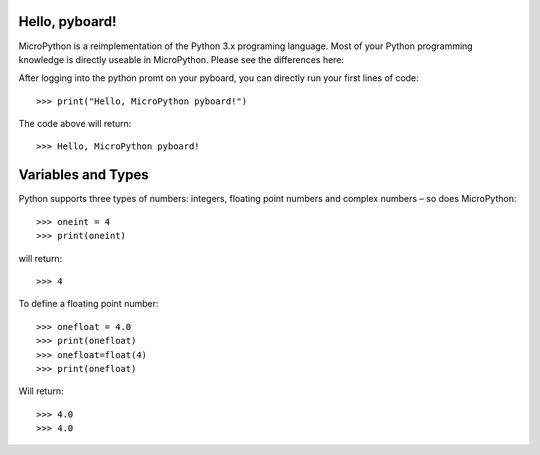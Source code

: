 Hello, pyboard!
--------
MicroPython is a reimplementation of the Python 3.x programing language. Most of your Python programming knowledge is directly useable in MicroPython. Please see the differences here: 

After logging into the python promt on your pyboard, you can directly run your first lines of code::

>>> print("Hello, MicroPython pyboard!")

The code above will return::

>>> Hello, MicroPython pyboard!

Variables and Types
------
Python supports three types of numbers: integers, floating point numbers and complex numbers – so does MicroPython::

>>> oneint = 4
>>> print(oneint)

will return::

>>> 4

To define a floating point number::

>>> onefloat = 4.0
>>> print(onefloat)
>>> onefloat=float(4)
>>> print(onefloat)

Will return::

>>> 4.0
>>> 4.0



